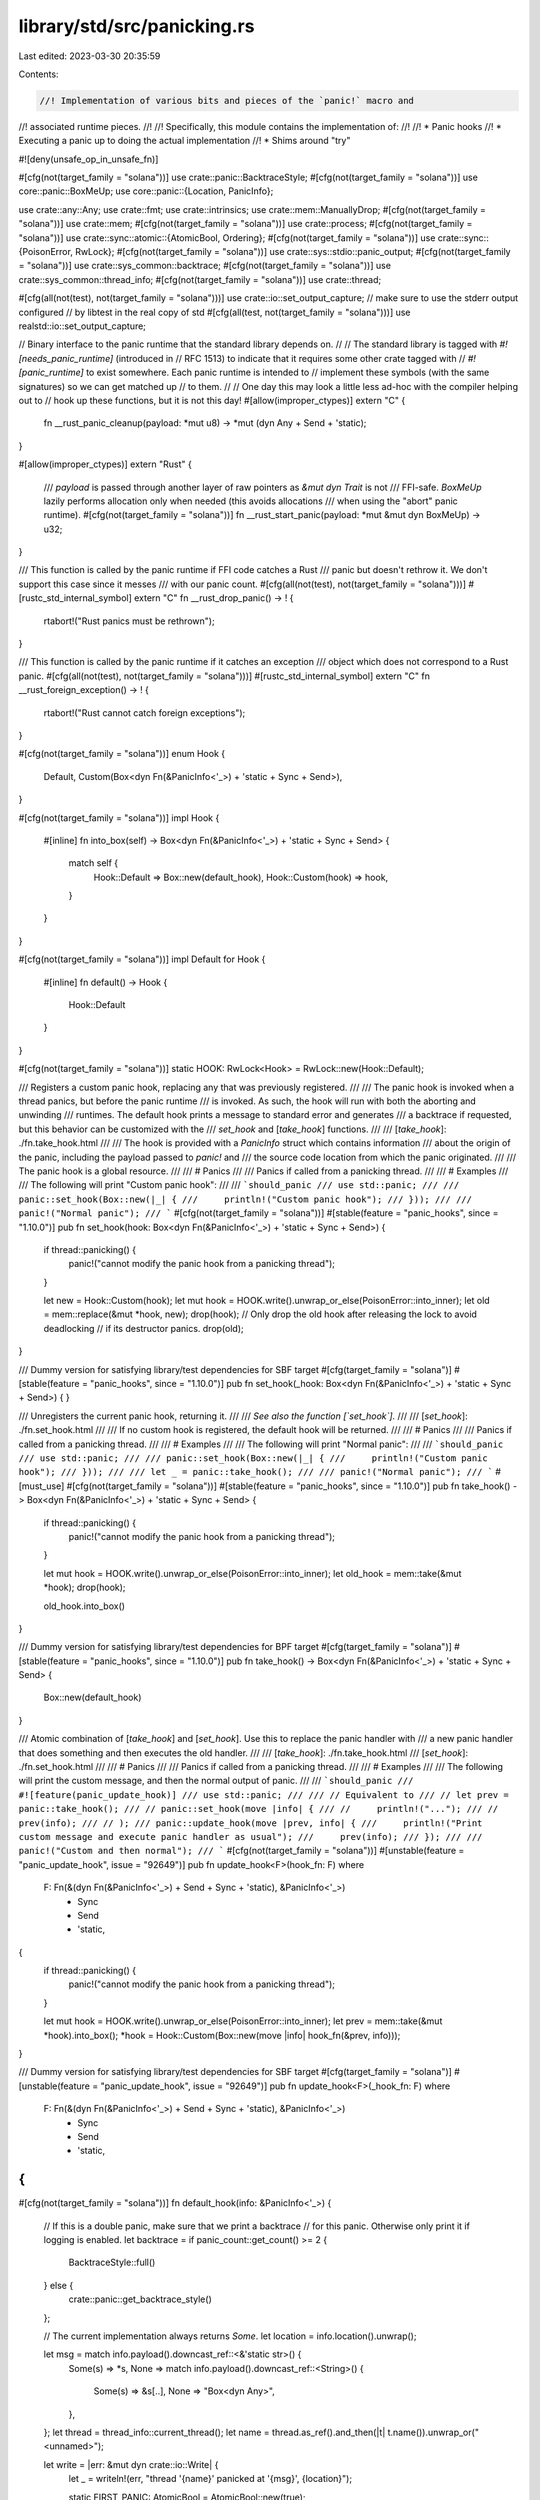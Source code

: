 library/std/src/panicking.rs
============================

Last edited: 2023-03-30 20:35:59

Contents:

.. code-block:: rs

    //! Implementation of various bits and pieces of the `panic!` macro and
//! associated runtime pieces.
//!
//! Specifically, this module contains the implementation of:
//!
//! * Panic hooks
//! * Executing a panic up to doing the actual implementation
//! * Shims around "try"

#![deny(unsafe_op_in_unsafe_fn)]

#[cfg(not(target_family = "solana"))]
use crate::panic::BacktraceStyle;
#[cfg(not(target_family = "solana"))]
use core::panic::BoxMeUp;
use core::panic::{Location, PanicInfo};

use crate::any::Any;
use crate::fmt;
use crate::intrinsics;
use crate::mem::ManuallyDrop;
#[cfg(not(target_family = "solana"))]
use crate::mem;
#[cfg(not(target_family = "solana"))]
use crate::process;
#[cfg(not(target_family = "solana"))]
use crate::sync::atomic::{AtomicBool, Ordering};
#[cfg(not(target_family = "solana"))]
use crate::sync::{PoisonError, RwLock};
#[cfg(not(target_family = "solana"))]
use crate::sys::stdio::panic_output;
#[cfg(not(target_family = "solana"))]
use crate::sys_common::backtrace;
#[cfg(not(target_family = "solana"))]
use crate::sys_common::thread_info;
#[cfg(not(target_family = "solana"))]
use crate::thread;

#[cfg(all(not(test), not(target_family = "solana")))]
use crate::io::set_output_capture;
// make sure to use the stderr output configured
// by libtest in the real copy of std
#[cfg(all(test, not(target_family = "solana")))]
use realstd::io::set_output_capture;

// Binary interface to the panic runtime that the standard library depends on.
//
// The standard library is tagged with `#![needs_panic_runtime]` (introduced in
// RFC 1513) to indicate that it requires some other crate tagged with
// `#![panic_runtime]` to exist somewhere. Each panic runtime is intended to
// implement these symbols (with the same signatures) so we can get matched up
// to them.
//
// One day this may look a little less ad-hoc with the compiler helping out to
// hook up these functions, but it is not this day!
#[allow(improper_ctypes)]
extern "C" {
    fn __rust_panic_cleanup(payload: *mut u8) -> *mut (dyn Any + Send + 'static);
}

#[allow(improper_ctypes)]
extern "Rust" {
    /// `payload` is passed through another layer of raw pointers as `&mut dyn Trait` is not
    /// FFI-safe. `BoxMeUp` lazily performs allocation only when needed (this avoids allocations
    /// when using the "abort" panic runtime).
    #[cfg(not(target_family = "solana"))]
    fn __rust_start_panic(payload: *mut &mut dyn BoxMeUp) -> u32;
}

/// This function is called by the panic runtime if FFI code catches a Rust
/// panic but doesn't rethrow it. We don't support this case since it messes
/// with our panic count.
#[cfg(all(not(test), not(target_family = "solana")))]
#[rustc_std_internal_symbol]
extern "C" fn __rust_drop_panic() -> ! {
    rtabort!("Rust panics must be rethrown");
}

/// This function is called by the panic runtime if it catches an exception
/// object which does not correspond to a Rust panic.
#[cfg(all(not(test), not(target_family = "solana")))]
#[rustc_std_internal_symbol]
extern "C" fn __rust_foreign_exception() -> ! {
    rtabort!("Rust cannot catch foreign exceptions");
}

#[cfg(not(target_family = "solana"))]
enum Hook {
    Default,
    Custom(Box<dyn Fn(&PanicInfo<'_>) + 'static + Sync + Send>),
}

#[cfg(not(target_family = "solana"))]
impl Hook {
    #[inline]
    fn into_box(self) -> Box<dyn Fn(&PanicInfo<'_>) + 'static + Sync + Send> {
        match self {
            Hook::Default => Box::new(default_hook),
            Hook::Custom(hook) => hook,
        }
    }
}

#[cfg(not(target_family = "solana"))]
impl Default for Hook {
    #[inline]
    fn default() -> Hook {
        Hook::Default
    }
}

#[cfg(not(target_family = "solana"))]
static HOOK: RwLock<Hook> = RwLock::new(Hook::Default);

/// Registers a custom panic hook, replacing any that was previously registered.
///
/// The panic hook is invoked when a thread panics, but before the panic runtime
/// is invoked. As such, the hook will run with both the aborting and unwinding
/// runtimes. The default hook prints a message to standard error and generates
/// a backtrace if requested, but this behavior can be customized with the
/// `set_hook` and [`take_hook`] functions.
///
/// [`take_hook`]: ./fn.take_hook.html
///
/// The hook is provided with a `PanicInfo` struct which contains information
/// about the origin of the panic, including the payload passed to `panic!` and
/// the source code location from which the panic originated.
///
/// The panic hook is a global resource.
///
/// # Panics
///
/// Panics if called from a panicking thread.
///
/// # Examples
///
/// The following will print "Custom panic hook":
///
/// ```should_panic
/// use std::panic;
///
/// panic::set_hook(Box::new(|_| {
///     println!("Custom panic hook");
/// }));
///
/// panic!("Normal panic");
/// ```
#[cfg(not(target_family = "solana"))]
#[stable(feature = "panic_hooks", since = "1.10.0")]
pub fn set_hook(hook: Box<dyn Fn(&PanicInfo<'_>) + 'static + Sync + Send>) {
    if thread::panicking() {
        panic!("cannot modify the panic hook from a panicking thread");
    }

    let new = Hook::Custom(hook);
    let mut hook = HOOK.write().unwrap_or_else(PoisonError::into_inner);
    let old = mem::replace(&mut *hook, new);
    drop(hook);
    // Only drop the old hook after releasing the lock to avoid deadlocking
    // if its destructor panics.
    drop(old);
}

/// Dummy version for satisfying library/test dependencies for SBF target
#[cfg(target_family = "solana")]
#[stable(feature = "panic_hooks", since = "1.10.0")]
pub fn set_hook(_hook: Box<dyn Fn(&PanicInfo<'_>) + 'static + Sync + Send>) {
}

/// Unregisters the current panic hook, returning it.
///
/// *See also the function [`set_hook`].*
///
/// [`set_hook`]: ./fn.set_hook.html
///
/// If no custom hook is registered, the default hook will be returned.
///
/// # Panics
///
/// Panics if called from a panicking thread.
///
/// # Examples
///
/// The following will print "Normal panic":
///
/// ```should_panic
/// use std::panic;
///
/// panic::set_hook(Box::new(|_| {
///     println!("Custom panic hook");
/// }));
///
/// let _ = panic::take_hook();
///
/// panic!("Normal panic");
/// ```
#[must_use]
#[cfg(not(target_family = "solana"))]
#[stable(feature = "panic_hooks", since = "1.10.0")]
pub fn take_hook() -> Box<dyn Fn(&PanicInfo<'_>) + 'static + Sync + Send> {
    if thread::panicking() {
        panic!("cannot modify the panic hook from a panicking thread");
    }

    let mut hook = HOOK.write().unwrap_or_else(PoisonError::into_inner);
    let old_hook = mem::take(&mut *hook);
    drop(hook);

    old_hook.into_box()
}

/// Dummy version for satisfying library/test dependencies for BPF target
#[cfg(target_family = "solana")]
#[stable(feature = "panic_hooks", since = "1.10.0")]
pub fn take_hook() -> Box<dyn Fn(&PanicInfo<'_>) + 'static + Sync + Send> {
    Box::new(default_hook)
}

/// Atomic combination of [`take_hook`] and [`set_hook`]. Use this to replace the panic handler with
/// a new panic handler that does something and then executes the old handler.
///
/// [`take_hook`]: ./fn.take_hook.html
/// [`set_hook`]: ./fn.set_hook.html
///
/// # Panics
///
/// Panics if called from a panicking thread.
///
/// # Examples
///
/// The following will print the custom message, and then the normal output of panic.
///
/// ```should_panic
/// #![feature(panic_update_hook)]
/// use std::panic;
///
/// // Equivalent to
/// // let prev = panic::take_hook();
/// // panic::set_hook(move |info| {
/// //     println!("...");
/// //     prev(info);
/// // );
/// panic::update_hook(move |prev, info| {
///     println!("Print custom message and execute panic handler as usual");
///     prev(info);
/// });
///
/// panic!("Custom and then normal");
/// ```
#[cfg(not(target_family = "solana"))]
#[unstable(feature = "panic_update_hook", issue = "92649")]
pub fn update_hook<F>(hook_fn: F)
where
    F: Fn(&(dyn Fn(&PanicInfo<'_>) + Send + Sync + 'static), &PanicInfo<'_>)
        + Sync
        + Send
        + 'static,
{
    if thread::panicking() {
        panic!("cannot modify the panic hook from a panicking thread");
    }

    let mut hook = HOOK.write().unwrap_or_else(PoisonError::into_inner);
    let prev = mem::take(&mut *hook).into_box();
    *hook = Hook::Custom(Box::new(move |info| hook_fn(&prev, info)));
}

/// Dummy version for satisfying library/test dependencies for SBF target
#[cfg(target_family = "solana")]
#[unstable(feature = "panic_update_hook", issue = "92649")]
pub fn update_hook<F>(_hook_fn: F)
where
    F: Fn(&(dyn Fn(&PanicInfo<'_>) + Send + Sync + 'static), &PanicInfo<'_>)
        + Sync
        + Send
        + 'static,
{
}

#[cfg(not(target_family = "solana"))]
fn default_hook(info: &PanicInfo<'_>) {
    // If this is a double panic, make sure that we print a backtrace
    // for this panic. Otherwise only print it if logging is enabled.
    let backtrace = if panic_count::get_count() >= 2 {
        BacktraceStyle::full()
    } else {
        crate::panic::get_backtrace_style()
    };

    // The current implementation always returns `Some`.
    let location = info.location().unwrap();

    let msg = match info.payload().downcast_ref::<&'static str>() {
        Some(s) => *s,
        None => match info.payload().downcast_ref::<String>() {
            Some(s) => &s[..],
            None => "Box<dyn Any>",
        },
    };
    let thread = thread_info::current_thread();
    let name = thread.as_ref().and_then(|t| t.name()).unwrap_or("<unnamed>");

    let write = |err: &mut dyn crate::io::Write| {
        let _ = writeln!(err, "thread '{name}' panicked at '{msg}', {location}");

        static FIRST_PANIC: AtomicBool = AtomicBool::new(true);

        match backtrace {
            Some(BacktraceStyle::Short) => {
                drop(backtrace::print(err, crate::backtrace_rs::PrintFmt::Short))
            }
            Some(BacktraceStyle::Full) => {
                drop(backtrace::print(err, crate::backtrace_rs::PrintFmt::Full))
            }
            Some(BacktraceStyle::Off) => {
                if FIRST_PANIC.swap(false, Ordering::SeqCst) {
                    let _ = writeln!(
                        err,
                        "note: run with `RUST_BACKTRACE=1` environment variable to display a backtrace"
                    );
                }
            }
            // If backtraces aren't supported, do nothing.
            None => {}
        }
    };

    if let Some(local) = set_output_capture(None) {
        write(&mut *local.lock().unwrap_or_else(|e| e.into_inner()));
        set_output_capture(Some(local));
    } else if let Some(mut out) = panic_output() {
        write(&mut out);
    }
}

#[cfg(target_family = "solana")]
fn default_hook(_info: &PanicInfo<'_>) {
}

#[cfg(not(test))]
#[doc(hidden)]
#[unstable(feature = "update_panic_count", issue = "none")]
pub mod panic_count {
    #[cfg(not(target_family = "solana"))]
    use crate::cell::Cell;
    use crate::sync::atomic::{AtomicUsize, Ordering};

    pub const ALWAYS_ABORT_FLAG: usize = 1 << (usize::BITS - 1);

    // Panic count for the current thread.
    #[cfg(not(target_family = "solana"))]
    thread_local! { static LOCAL_PANIC_COUNT: Cell<usize> = const { Cell::new(0) } }

    // Sum of panic counts from all threads. The purpose of this is to have
    // a fast path in `count_is_zero` (which is used by `panicking`). In any particular
    // thread, if that thread currently views `GLOBAL_PANIC_COUNT` as being zero,
    // then `LOCAL_PANIC_COUNT` in that thread is zero. This invariant holds before
    // and after increase and decrease, but not necessarily during their execution.
    //
    // Additionally, the top bit of GLOBAL_PANIC_COUNT (GLOBAL_ALWAYS_ABORT_FLAG)
    // records whether panic::always_abort() has been called. This can only be
    // set, never cleared.
    // panic::always_abort() is usually called to prevent memory allocations done by
    // the panic handling in the child created by `libc::fork`.
    // Memory allocations performed in a child created with `libc::fork` are undefined
    // behavior in most operating systems.
    // Accessing LOCAL_PANIC_COUNT in a child created by `libc::fork` would lead to a memory
    // allocation. Only GLOBAL_PANIC_COUNT can be accessed in this situation. This is
    // sufficient because a child process will always have exactly one thread only.
    // See also #85261 for details.
    //
    // This could be viewed as a struct containing a single bit and an n-1-bit
    // value, but if we wrote it like that it would be more than a single word,
    // and even a newtype around usize would be clumsy because we need atomics.
    // But we use such a tuple for the return type of increase().
    //
    // Stealing a bit is fine because it just amounts to assuming that each
    // panicking thread consumes at least 2 bytes of address space.
    static GLOBAL_PANIC_COUNT: AtomicUsize = AtomicUsize::new(0);

    // Return the state of the ALWAYS_ABORT_FLAG and number of panics.
    //
    // If ALWAYS_ABORT_FLAG is not set, the number is determined on a per-thread
    // base (stored in LOCAL_PANIC_COUNT), i.e. it is the amount of recursive calls
    // of the calling thread.
    // If ALWAYS_ABORT_FLAG is set, the number equals the *global* number of panic
    // calls. See above why LOCAL_PANIC_COUNT is not used.
    #[cfg(not(target_family = "solana"))]
    pub fn increase() -> (bool, usize) {
        let global_count = GLOBAL_PANIC_COUNT.fetch_add(1, Ordering::Relaxed);
        let must_abort = global_count & ALWAYS_ABORT_FLAG != 0;
        let panics = if must_abort {
            global_count & !ALWAYS_ABORT_FLAG
        } else {
            LOCAL_PANIC_COUNT.with(|c| {
                let next = c.get() + 1;
                c.set(next);
                next
            })
        };
        (must_abort, panics)
    }

    #[cfg(not(target_family = "solana"))]
    pub fn decrease() {
        GLOBAL_PANIC_COUNT.fetch_sub(1, Ordering::Relaxed);
        LOCAL_PANIC_COUNT.with(|c| {
            let next = c.get() - 1;
            c.set(next);
            next
        });
    }

    pub fn set_always_abort() {
        GLOBAL_PANIC_COUNT.fetch_or(ALWAYS_ABORT_FLAG, Ordering::Relaxed);
    }

    // Disregards ALWAYS_ABORT_FLAG
    #[must_use]
    #[cfg(not(target_family = "solana"))]
    pub fn get_count() -> usize {
        LOCAL_PANIC_COUNT.with(|c| c.get())
    }

    // Disregards ALWAYS_ABORT_FLAG
    #[must_use]
    #[cfg(not(target_family = "solana"))]
    #[inline]
    pub fn count_is_zero() -> bool {
        if GLOBAL_PANIC_COUNT.load(Ordering::Relaxed) & !ALWAYS_ABORT_FLAG == 0 {
            // Fast path: if `GLOBAL_PANIC_COUNT` is zero, all threads
            // (including the current one) will have `LOCAL_PANIC_COUNT`
            // equal to zero, so TLS access can be avoided.
            //
            // In terms of performance, a relaxed atomic load is similar to a normal
            // aligned memory read (e.g., a mov instruction in x86), but with some
            // compiler optimization restrictions. On the other hand, a TLS access
            // might require calling a non-inlinable function (such as `__tls_get_addr`
            // when using the GD TLS model).
            true
        } else {
            is_zero_slow_path()
        }
    }

    // Slow path is in a separate function to reduce the amount of code
    // inlined from `count_is_zero`.
    #[cfg(not(target_family = "solana"))]
    #[inline(never)]
    #[cold]
    fn is_zero_slow_path() -> bool {
        LOCAL_PANIC_COUNT.with(|c| c.get() == 0)
    }
}

#[cfg(test)]
pub use realstd::rt::panic_count;

/// Invoke a closure, capturing the cause of an unwinding panic if one occurs.
pub unsafe fn r#try<R, F: FnOnce() -> R>(f: F) -> Result<R, Box<dyn Any + Send>> {
    union Data<F, R> {
        f: ManuallyDrop<F>,
        r: ManuallyDrop<R>,
        p: ManuallyDrop<Box<dyn Any + Send>>,
    }

    // We do some sketchy operations with ownership here for the sake of
    // performance. We can only pass pointers down to `do_call` (can't pass
    // objects by value), so we do all the ownership tracking here manually
    // using a union.
    //
    // We go through a transition where:
    //
    // * First, we set the data field `f` to be the argumentless closure that we're going to call.
    // * When we make the function call, the `do_call` function below, we take
    //   ownership of the function pointer. At this point the `data` union is
    //   entirely uninitialized.
    // * If the closure successfully returns, we write the return value into the
    //   data's return slot (field `r`).
    // * If the closure panics (`do_catch` below), we write the panic payload into field `p`.
    // * Finally, when we come back out of the `try` intrinsic we're
    //   in one of two states:
    //
    //      1. The closure didn't panic, in which case the return value was
    //         filled in. We move it out of `data.r` and return it.
    //      2. The closure panicked, in which case the panic payload was
    //         filled in. We move it out of `data.p` and return it.
    //
    // Once we stack all that together we should have the "most efficient'
    // method of calling a catch panic whilst juggling ownership.
    let mut data = Data { f: ManuallyDrop::new(f) };

    let data_ptr = &mut data as *mut _ as *mut u8;
    // SAFETY:
    //
    // Access to the union's fields: this is `std` and we know that the `r#try`
    // intrinsic fills in the `r` or `p` union field based on its return value.
    //
    // The call to `intrinsics::r#try` is made safe by:
    // - `do_call`, the first argument, can be called with the initial `data_ptr`.
    // - `do_catch`, the second argument, can be called with the `data_ptr` as well.
    // See their safety preconditions for more information
    unsafe {
        return if intrinsics::r#try(do_call::<F, R>, data_ptr, do_catch::<F, R>) == 0 {
            Ok(ManuallyDrop::into_inner(data.r))
        } else {
            Err(ManuallyDrop::into_inner(data.p))
        };
    }

    // We consider unwinding to be rare, so mark this function as cold. However,
    // do not mark it no-inline -- that decision is best to leave to the
    // optimizer (in most cases this function is not inlined even as a normal,
    // non-cold function, though, as of the writing of this comment).
    #[cold]
    #[cfg(not(target_family = "solana"))]
    unsafe fn cleanup(payload: *mut u8) -> Box<dyn Any + Send + 'static> {
        // SAFETY: The whole unsafe block hinges on a correct implementation of
        // the panic handler `__rust_panic_cleanup`. As such we can only
        // assume it returns the correct thing for `Box::from_raw` to work
        // without undefined behavior.
        let obj = unsafe { Box::from_raw(__rust_panic_cleanup(payload)) };
        panic_count::decrease();
        obj
    }

    #[cold]
    #[cfg(target_family = "solana")]
    unsafe fn cleanup(payload: *mut u8) -> Box<dyn Any + Send + 'static> {
        // SAFETY: The whole unsafe block hinges on a correct implementation of
        // the panic handler `__rust_panic_cleanup`. As such we can only
        // assume it returns the correct thing for `Box::from_raw` to work
        // without undefined behavior.
        let obj = unsafe { Box::from_raw(__rust_panic_cleanup(payload)) };
         obj
    }

    // SAFETY:
    // data must be non-NUL, correctly aligned, and a pointer to a `Data<F, R>`
    // Its must contains a valid `f` (type: F) value that can be use to fill
    // `data.r`.
    //
    // This function cannot be marked as `unsafe` because `intrinsics::r#try`
    // expects normal function pointers.
    #[inline]
    fn do_call<F: FnOnce() -> R, R>(data: *mut u8) {
        // SAFETY: this is the responsibility of the caller, see above.
        unsafe {
            let data = data as *mut Data<F, R>;
            let data = &mut (*data);
            let f = ManuallyDrop::take(&mut data.f);
            data.r = ManuallyDrop::new(f());
        }
    }

    // We *do* want this part of the catch to be inlined: this allows the
    // compiler to properly track accesses to the Data union and optimize it
    // away most of the time.
    //
    // SAFETY:
    // data must be non-NUL, correctly aligned, and a pointer to a `Data<F, R>`
    // Since this uses `cleanup` it also hinges on a correct implementation of
    // `__rustc_panic_cleanup`.
    //
    // This function cannot be marked as `unsafe` because `intrinsics::r#try`
    // expects normal function pointers.
    #[inline]
    fn do_catch<F: FnOnce() -> R, R>(data: *mut u8, payload: *mut u8) {
        // SAFETY: this is the responsibility of the caller, see above.
        //
        // When `__rustc_panic_cleaner` is correctly implemented we can rely
        // on `obj` being the correct thing to pass to `data.p` (after wrapping
        // in `ManuallyDrop`).
        unsafe {
            let data = data as *mut Data<F, R>;
            let data = &mut (*data);
            let obj = cleanup(payload);
            data.p = ManuallyDrop::new(obj);
        }
    }
}

/// Determines whether the current thread is unwinding because of panic.
#[cfg(not(target_family = "solana"))]
#[inline]
pub fn panicking() -> bool {
    !panic_count::count_is_zero()
}

/// Entry point of panics from the core crate (`panic_impl` lang item).
#[cfg(not(any(test, target_family = "solana")))]
#[panic_handler]
pub fn begin_panic_handler(info: &PanicInfo<'_>) -> ! {
    struct PanicPayload<'a> {
        inner: &'a fmt::Arguments<'a>,
        string: Option<String>,
    }

    impl<'a> PanicPayload<'a> {
        fn new(inner: &'a fmt::Arguments<'a>) -> PanicPayload<'a> {
            PanicPayload { inner, string: None }
        }

        fn fill(&mut self) -> &mut String {
            use crate::fmt::Write;

            let inner = self.inner;
            // Lazily, the first time this gets called, run the actual string formatting.
            self.string.get_or_insert_with(|| {
                let mut s = String::new();
                drop(s.write_fmt(*inner));
                s
            })
        }
    }

    unsafe impl<'a> BoxMeUp for PanicPayload<'a> {
        fn take_box(&mut self) -> *mut (dyn Any + Send) {
            // We do two allocations here, unfortunately. But (a) they're required with the current
            // scheme, and (b) we don't handle panic + OOM properly anyway (see comment in
            // begin_panic below).
            let contents = mem::take(self.fill());
            Box::into_raw(Box::new(contents))
        }

        fn get(&mut self) -> &(dyn Any + Send) {
            self.fill()
        }
    }

    struct StrPanicPayload(&'static str);

    unsafe impl BoxMeUp for StrPanicPayload {
        fn take_box(&mut self) -> *mut (dyn Any + Send) {
            Box::into_raw(Box::new(self.0))
        }

        fn get(&mut self) -> &(dyn Any + Send) {
            &self.0
        }
    }

    let loc = info.location().unwrap(); // The current implementation always returns Some
    let msg = info.message().unwrap(); // The current implementation always returns Some
    crate::sys_common::backtrace::__rust_end_short_backtrace(move || {
        if let Some(msg) = msg.as_str() {
            rust_panic_with_hook(&mut StrPanicPayload(msg), info.message(), loc, info.can_unwind());
        } else {
            rust_panic_with_hook(
                &mut PanicPayload::new(msg),
                info.message(),
                loc,
                info.can_unwind(),
            );
        }
    })
}

/// This is the entry point of panicking for the non-format-string variants of
/// panic!() and assert!(). In particular, this is the only entry point that supports
/// arbitrary payloads, not just format strings.
#[cfg(not(target_family = "solana"))]
#[unstable(feature = "libstd_sys_internals", reason = "used by the panic! macro", issue = "none")]
#[cfg_attr(not(test), lang = "begin_panic")]
// lang item for CTFE panic support
// never inline unless panic_immediate_abort to avoid code
// bloat at the call sites as much as possible
#[cfg_attr(not(feature = "panic_immediate_abort"), inline(never), cold)]
#[cfg_attr(feature = "panic_immediate_abort", inline)]
#[track_caller]
#[rustc_do_not_const_check] // hooked by const-eval
pub const fn begin_panic<M: Any + Send>(msg: M) -> ! {
    if cfg!(feature = "panic_immediate_abort") {
        intrinsics::abort()
    }

    let loc = Location::caller();
    return crate::sys_common::backtrace::__rust_end_short_backtrace(move || {
        rust_panic_with_hook(&mut PanicPayload::new(msg), None, loc, true)
    });

    struct PanicPayload<A> {
        inner: Option<A>,
    }

    impl<A: Send + 'static> PanicPayload<A> {
        fn new(inner: A) -> PanicPayload<A> {
            PanicPayload { inner: Some(inner) }
        }
    }

    unsafe impl<A: Send + 'static> BoxMeUp for PanicPayload<A> {
        fn take_box(&mut self) -> *mut (dyn Any + Send) {
            // Note that this should be the only allocation performed in this code path. Currently
            // this means that panic!() on OOM will invoke this code path, but then again we're not
            // really ready for panic on OOM anyway. If we do start doing this, then we should
            // propagate this allocation to be performed in the parent of this thread instead of the
            // thread that's panicking.
            let data = match self.inner.take() {
                Some(a) => Box::new(a) as Box<dyn Any + Send>,
                None => process::abort(),
            };
            Box::into_raw(data)
        }

        fn get(&mut self) -> &(dyn Any + Send) {
            match self.inner {
                Some(ref a) => a,
                None => process::abort(),
            }
        }
    }
}

/// Central point for dispatching panics.
///
/// Executes the primary logic for a panic, including checking for recursive
/// panics, panic hooks, and finally dispatching to the panic runtime to either
/// abort or unwind.
#[cfg(not(target_family = "solana"))]
fn rust_panic_with_hook(
    payload: &mut dyn BoxMeUp,
    message: Option<&fmt::Arguments<'_>>,
    location: &Location<'_>,
    can_unwind: bool,
) -> ! {
    let (must_abort, panics) = panic_count::increase();

    // If this is the third nested call (e.g., panics == 2, this is 0-indexed),
    // the panic hook probably triggered the last panic, otherwise the
    // double-panic check would have aborted the process. In this case abort the
    // process real quickly as we don't want to try calling it again as it'll
    // probably just panic again.
    if must_abort || panics > 2 {
        if panics > 2 {
            // Don't try to print the message in this case
            // - perhaps that is causing the recursive panics.
            rtprintpanic!("thread panicked while processing panic. aborting.\n");
        } else {
            // Unfortunately, this does not print a backtrace, because creating
            // a `Backtrace` will allocate, which we must to avoid here.
            let panicinfo = PanicInfo::internal_constructor(message, location, can_unwind);
            rtprintpanic!("{panicinfo}\npanicked after panic::always_abort(), aborting.\n");
        }
        crate::sys::abort_internal();
    }

    let mut info = PanicInfo::internal_constructor(message, location, can_unwind);
    let hook = HOOK.read().unwrap_or_else(PoisonError::into_inner);
    match *hook {
        // Some platforms (like wasm) know that printing to stderr won't ever actually
        // print anything, and if that's the case we can skip the default
        // hook. Since string formatting happens lazily when calling `payload`
        // methods, this means we avoid formatting the string at all!
        // (The panic runtime might still call `payload.take_box()` though and trigger
        // formatting.)
        Hook::Default if panic_output().is_none() => {}
        Hook::Default => {
            info.set_payload(payload.get());
            default_hook(&info);
        }
        Hook::Custom(ref hook) => {
            info.set_payload(payload.get());
            hook(&info);
        }
    };
    drop(hook);

    if panics > 1 || !can_unwind {
        // If a thread panics while it's already unwinding then we
        // have limited options. Currently our preference is to
        // just abort. In the future we may consider resuming
        // unwinding or otherwise exiting the thread cleanly.
        if !can_unwind {
            rtprintpanic!("thread caused non-unwinding panic. aborting.\n");
        } else {
            rtprintpanic!("thread panicked while panicking. aborting.\n");
        }
        crate::sys::abort_internal();
    }

    rust_panic(payload)
}

/// This is the entry point for `resume_unwind`.
/// It just forwards the payload to the panic runtime.
#[cfg(not(target_family = "solana"))]
pub fn rust_panic_without_hook(payload: Box<dyn Any + Send>) -> ! {
    panic_count::increase();

    struct RewrapBox(Box<dyn Any + Send>);

    unsafe impl BoxMeUp for RewrapBox {
        fn take_box(&mut self) -> *mut (dyn Any + Send) {
            Box::into_raw(mem::replace(&mut self.0, Box::new(())))
        }

        fn get(&mut self) -> &(dyn Any + Send) {
            &*self.0
        }
    }

    rust_panic(&mut RewrapBox(payload))
}

/// An unmangled function (through `rustc_std_internal_symbol`) on which to slap
/// yer breakpoints.
#[cfg(not(target_family = "solana"))]
#[inline(never)]
#[cfg_attr(not(test), rustc_std_internal_symbol)]
fn rust_panic(mut msg: &mut dyn BoxMeUp) -> ! {
    let code = unsafe {
        let obj = &mut msg as *mut &mut dyn BoxMeUp;
        __rust_start_panic(obj)
    };
    rtabort!("failed to initiate panic, error {code}")
}

// Note: The panicking functions have been stripped and rewritten
//       in order to save space in SBF programs.  Panic messages
//       are not supported, just file, line, column.

/// This function is called by the panic runtime if it catches an exception
/// object which does not correspond to a Rust panic.
#[cfg(all(not(test), target_family = "solana"))]
#[rustc_std_internal_symbol]
extern "C" fn __rust_foreign_exception() -> ! {
    rtabort!("Rust cannot catch foreign exceptions");
}

/// Determines whether the current thread is unwinding because of panic.
#[cfg(target_family = "solana")]
pub fn panicking() -> bool {
    true
}

/// Entry point of panic from the libcore crate.
#[cfg(all(not(test), target_family = "solana"))]
#[panic_handler]
pub fn rust_begin_panic(info: &PanicInfo<'_>) -> ! {
    crate::sys::panic(info);
}

/// Entry point of panicking for panic!() and assert!() SBF version.
#[cfg(target_family = "solana")]
#[unstable(feature = "libstd_sys_internals", reason = "used by the panic! macro", issue = "none")]
#[cfg_attr(not(test), lang = "begin_panic")]
// lang item for CTFE panic support
// never inline unless panic_immediate_abort to avoid code
// bloat at the call sites as much as possible
#[cfg_attr(not(feature = "panic_immediate_abort"), inline(never))]
#[cold]
#[track_caller]
pub fn begin_panic<M: Any + Send>(_msg: M) -> ! {
    let info = PanicInfo::internal_constructor(
        None,
        Location::caller(),
        false,
    );
    crate::sys::panic(&info);
}

/// The entry point for panicking with a formatted message SBF version.
#[cfg(target_family = "solana")]
#[unstable(feature = "libstd_sys_internals", reason = "used by the panic! macro", issue = "none")]
#[cold]
// If panic_immediate_abort, inline the abort call,
// otherwise avoid inlining because of it is cold path.
#[cfg_attr(not(feature = "panic_immediate_abort"), track_caller)]
#[cfg_attr(not(feature = "panic_immediate_abort"), inline(never))]
#[cfg_attr(feature = "panic_immediate_abort", inline)]
pub fn begin_panic_fmt(msg: &fmt::Arguments<'_>) -> ! {
    let info = PanicInfo::internal_constructor(
        Some(msg),
        Location::caller(),
        false,
    );
    crate::sys::panic(&info);
}


